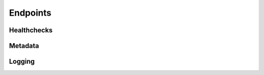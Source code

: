 Endpoints
=========


Healthchecks
------------

.. http:get:: /ping

    Quick healthcheck for app 'liveness'.

    **Example Request:**

    .. sourcecode:: http

      GET /ping HTTP/1.1
      Host: 0.0.0.0:8080
      Accept: application/json

    **Example Response:**

    .. sourcecode:: http

        HTTP/1.1 200 OK
        Content-Type: text/plain; charset=utf-8
        Content-Length: 4
        Server: Python/3.6 aiohttp/3.2.1

        pong

    :resheader Content-Type: text/plain
    :status 200: no error


Metadata
--------

.. http:get:: /version

    Get the running version of Gordon and its dependencies.

    **Example Request:**

    .. sourcecode:: http

      GET /version HTTP/1.1
      Host: 0.0.0.0:8080
      Accept: application/json

    **Example Response:**

    .. sourcecode:: http

        HTTP/1.1 200 OK
        Content-Type: application/json; charset=utf-8
        Content-Length: 558
        Server: Python/3.6 aiohttp/3.2.1

        {
            "zope.interface": "4.5.0",
            "yarl": "1.2.4",
            "urllib3": "1.22",
            "ulogger": "1.0.1",
            "toml": "0.9.4",
            "six": "1.11.0",
            "setuptools": "28.8.0",
            "requests": "2.18.4",
            "pytest": "3.5.1",
            "pytest-aiohttp": "0.3.0",
            "py": "1.5.3",
            "pluggy": "0.6.0",
            "pip": "10.0.1",
            "multidict": "4.3.1",
            "more-itertools": "4.1.0",
            "idna": "2.6",
            "idna-ssl": "1.0.1",
            "click": "6.7",
            "chardet": "3.0.4",
            "certifi": "2018.4.16",
            "attrs": "18.1.0",
            "async-timeout": "3.0.0",
            "async-dns": "1.0.0",
            "aiohttp": "3.2.1",
            "gordon-dns": "0.0.1.dev1",
            "gordon-introspection": "0.0.1.dev0"
        }

    :resheader Content-Type: application/json
    :status 200: no error


.. http:get:: /system

    Get system-related information.

    **Example Request:**

    .. sourcecode:: http

      GET /system HTTP/1.1
      Host: 0.0.0.0:8080
      Accept: application/json

    **Example Response:**

    .. sourcecode:: http

        HTTP/1.1 200 OK
        Content-Type: application/json; charset=utf-8
        Content-Length: 1101
        Server: Python/3.6 aiohttp/3.2.1

        {
          "uptime": "18:05  up 43 days,  4:54, 8 users, load averages: 2.19 1.77 1.69",
          "system_time": "Wed May 30 18:05:45 EDT 2018",
          "pid": 65161,
          "python": {
            "version": "3.6.2 (default, Jul 22 2017, 12:07:11) \n[GCC 4.2.1 Compatible Apple LLVM 8.1.0 (clang-802.0.42)]",
            "executable": "executable": "/Users/lynn/.pyenv/versions/3.6.2/envs/gordon-introspection-test/bin/python",
            "pythonpath": [
               "/Users/lynn/.pyenv/versions/3.6.2/envs/gordon-introspection-test/bin",
              "/Users/lynn/.pyenv/versions/3.6.2/lib/python36.zip",
              "/Users/lynn/.pyenv/versions/3.6.2/lib/python3.6",
              "/Users/lynn/.pyenv/versions/3.6.2/lib/python3.6/lib-dynload",
              "/Users/lynn/.pyenv/versions/3.6.2/envs/gordon-introspection-test/lib/python3.6/site-packages",
              "/Users/lynn/Dev/spotify/alf/gordon/core",
              "/Users/lynn/Dev/spotify/alf/gordon/server/src"
            ],
            "version_info": {
              "major": 3,
              "minor": 6,
              "micro": 2,
              "releaselevel": "final",
              "serial": 0
            }
          },
          "os": {
            "platform": "darwin",
            "name": "posix",
            "uname": [
              "Darwin",
              "nope.local",
              "16.7.0",
              "Darwin Kernel Version 16.7.0: Wed Oct  4 00:17:00 PDT 2017; root:xnu-3789.71.6~1/RELEASE_X86_64",
              "x86_64",
              "i386"
            ]
          }
        }

    :resheader Content-Type: application/json
    :status 200: no error


Logging
-------

.. http:get:: /logging

    Get all loggers.

    **Example Request:**

    .. sourcecode:: http

      GET /logging HTTP/1.1
      Host: 0.0.0.0:8080
      Accept: application/json

    **Example Response:**

    .. sourcecode:: http

        HTTP/1.1 200 OK
        Content-Type: application/json; charset=utf-8
        Content-Length: 223
        Server: Python/3.6 aiohttp/3.2.1

        {
            "concurrent.futures": "NOTSET",
            "asyncio": "NOTSET",
            "aiohttp.access": "NOTSET",
            "aiohttp.client": "NOTSET",
            "aiohttp.internal": "NOTSET",
            "aiohttp.server": "NOTSET",
            "aiohttp.web": "NOTSET",
            "aiohttp.websocket": "NOTSET"
        }

    :resheader Content-Type: application/json
    :status 200: no error


.. http:get:: /logging?logger=$NAME

    Get one logger.

    **Example Request:**

    .. sourcecode:: http

      GET /logging?logger=asyncio HTTP/1.1
      Host: 0.0.0.0:8080
      Accept: application/json

    **Example Response:**

    .. sourcecode:: http

        HTTP/1.1 200 OK
        Content-Type: application/json; charset=utf-8
        Content-Length: 21
        Server: Python/3.6 aiohttp/3.2.1

        {"asyncio": "NOTSET"}

    :query logger: target logger
    :resheader Content-Type: application/json
    :status 200: no error
    :status 400: requested logger is a :obj:`logging.PlaceHolder`
    :status 404: logger not found


.. http:post:: /logging

    Set a logger's level.

    **Example Request:**

    .. sourcecode:: http

      POST /logging?logger=asyncio&level=INFO HTTP/1.1
      Host: 0.0.0.0:8080

    **Example Response:**

    .. sourcecode:: http

        HTTP/1.1 204 No Content
        Content-Length: 0
        Content-Type: application/octet-stream
        Server: Python/3.6 aiohttp/3.2.1

    :query logger: target logger
    :query level: desired level
    :resheader Content-Type: application/json
    :status 204: logger level updated
    :status 400: malformed request
    :status 404: logger and/or level not found
    :status 500: logger could not be updated to desired level
